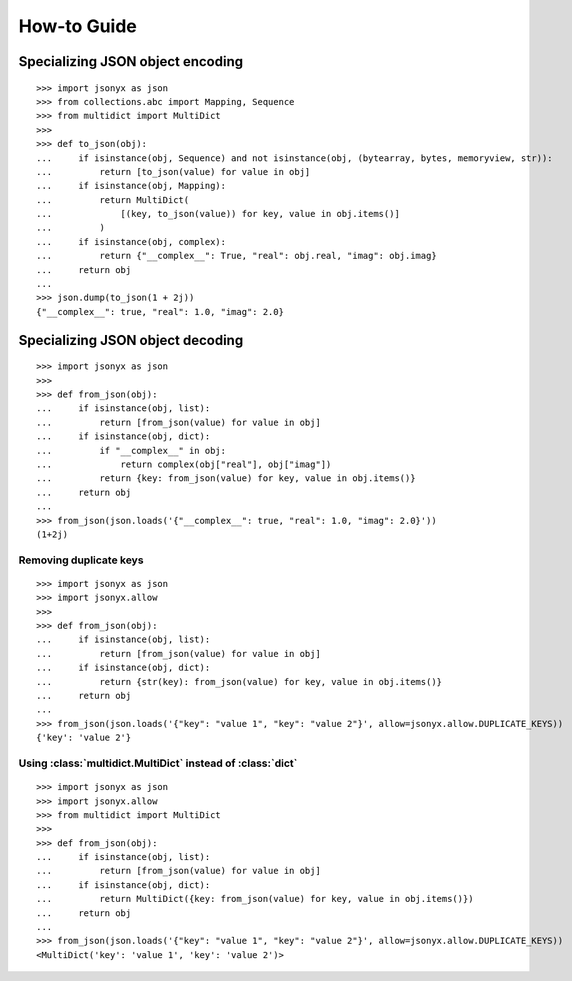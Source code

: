How-to Guide
============

Specializing JSON object encoding
---------------------------------

::

    >>> import jsonyx as json
    >>> from collections.abc import Mapping, Sequence
    >>> from multidict import MultiDict
    >>> 
    >>> def to_json(obj):
    ...     if isinstance(obj, Sequence) and not isinstance(obj, (bytearray, bytes, memoryview, str)):
    ...         return [to_json(value) for value in obj]
    ...     if isinstance(obj, Mapping):
    ...         return MultiDict(
    ...             [(key, to_json(value)) for key, value in obj.items()]
    ...         )
    ...     if isinstance(obj, complex):
    ...         return {"__complex__": True, "real": obj.real, "imag": obj.imag}
    ...     return obj
    ... 
    >>> json.dump(to_json(1 + 2j))
    {"__complex__": true, "real": 1.0, "imag": 2.0}

Specializing JSON object decoding
---------------------------------

::

    >>> import jsonyx as json
    >>> 
    >>> def from_json(obj):
    ...     if isinstance(obj, list):
    ...         return [from_json(value) for value in obj]
    ...     if isinstance(obj, dict):
    ...         if "__complex__" in obj:
    ...             return complex(obj["real"], obj["imag"])
    ...         return {key: from_json(value) for key, value in obj.items()}
    ...     return obj
    ... 
    >>> from_json(json.loads('{"__complex__": true, "real": 1.0, "imag": 2.0}'))
    (1+2j)

Removing duplicate keys
^^^^^^^^^^^^^^^^^^^^^^^

::

    >>> import jsonyx as json
    >>> import jsonyx.allow
    >>> 
    >>> def from_json(obj):
    ...     if isinstance(obj, list):
    ...         return [from_json(value) for value in obj]
    ...     if isinstance(obj, dict):
    ...         return {str(key): from_json(value) for key, value in obj.items()}
    ...     return obj
    ... 
    >>> from_json(json.loads('{"key": "value 1", "key": "value 2"}', allow=jsonyx.allow.DUPLICATE_KEYS))
    {'key': 'value 2'}

.. _use_multidict:

Using :class:`multidict.MultiDict` instead of :class:`dict`
^^^^^^^^^^^^^^^^^^^^^^^^^^^^^^^^^^^^^^^^^^^^^^^^^^^^^^^^^^^

::

    >>> import jsonyx as json
    >>> import jsonyx.allow
    >>> from multidict import MultiDict
    >>> 
    >>> def from_json(obj):
    ...     if isinstance(obj, list):
    ...         return [from_json(value) for value in obj]
    ...     if isinstance(obj, dict):
    ...         return MultiDict({key: from_json(value) for key, value in obj.items()})
    ...     return obj
    ... 
    >>> from_json(json.loads('{"key": "value 1", "key": "value 2"}', allow=jsonyx.allow.DUPLICATE_KEYS))
    <MultiDict('key': 'value 1', 'key': 'value 2')>